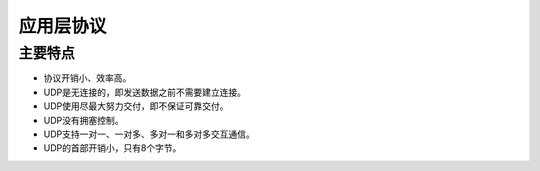 应用层协议
========================================

主要特点
----------------------------------------
- 协议开销小、效率高。
- UDP是无连接的，即发送数据之前不需要建立连接。
- UDP使用尽最大努力交付，即不保证可靠交付。
- UDP没有拥塞控制。
- UDP支持一对一、一对多、多对一和多对多交互通信。
- UDP的首部开销小，只有8个字节。
